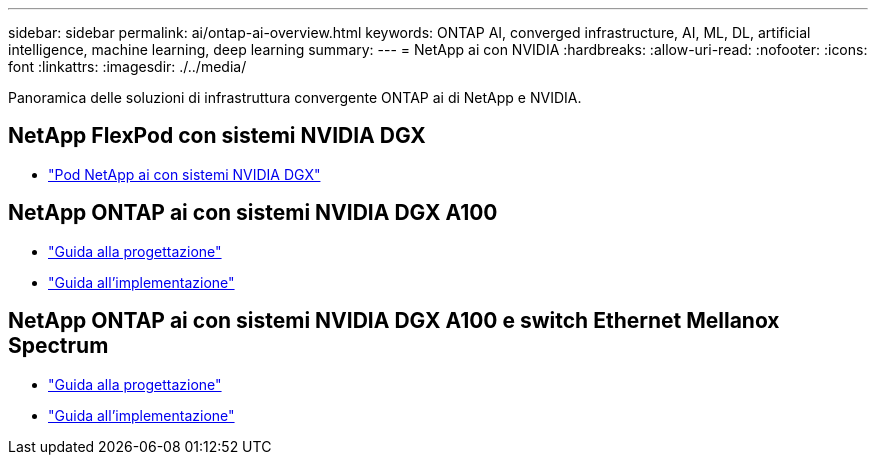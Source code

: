 ---
sidebar: sidebar 
permalink: ai/ontap-ai-overview.html 
keywords: ONTAP AI, converged infrastructure, AI, ML, DL, artificial intelligence, machine learning, deep learning 
summary:  
---
= NetApp ai con NVIDIA
:hardbreaks:
:allow-uri-read: 
:nofooter: 
:icons: font
:linkattrs: 
:imagesdir: ./../media/


[role="lead"]
Panoramica delle soluzioni di infrastruttura convergente ONTAP ai di NetApp e NVIDIA.



== NetApp FlexPod con sistemi NVIDIA DGX

* link:aipod_nv_intro.html["Pod NetApp ai con sistemi NVIDIA DGX"]




== NetApp ONTAP ai con sistemi NVIDIA DGX A100

* link:https://www.netapp.com/pdf.html?item=/media/19432-nva-1151-design.pdf["Guida alla progettazione"]
* link:https://www.netapp.com/pdf.html?item=/media/20708-nva-1151-deploy.pdf["Guida all'implementazione"]




== NetApp ONTAP ai con sistemi NVIDIA DGX A100 e switch Ethernet Mellanox Spectrum

* link:https://www.netapp.com/pdf.html?item=/media/21793-nva-1153-design.pdf["Guida alla progettazione"]
* link:https://www.netapp.com/pdf.html?item=/media/21789-nva-1153-deploy.pdf["Guida all'implementazione"]

